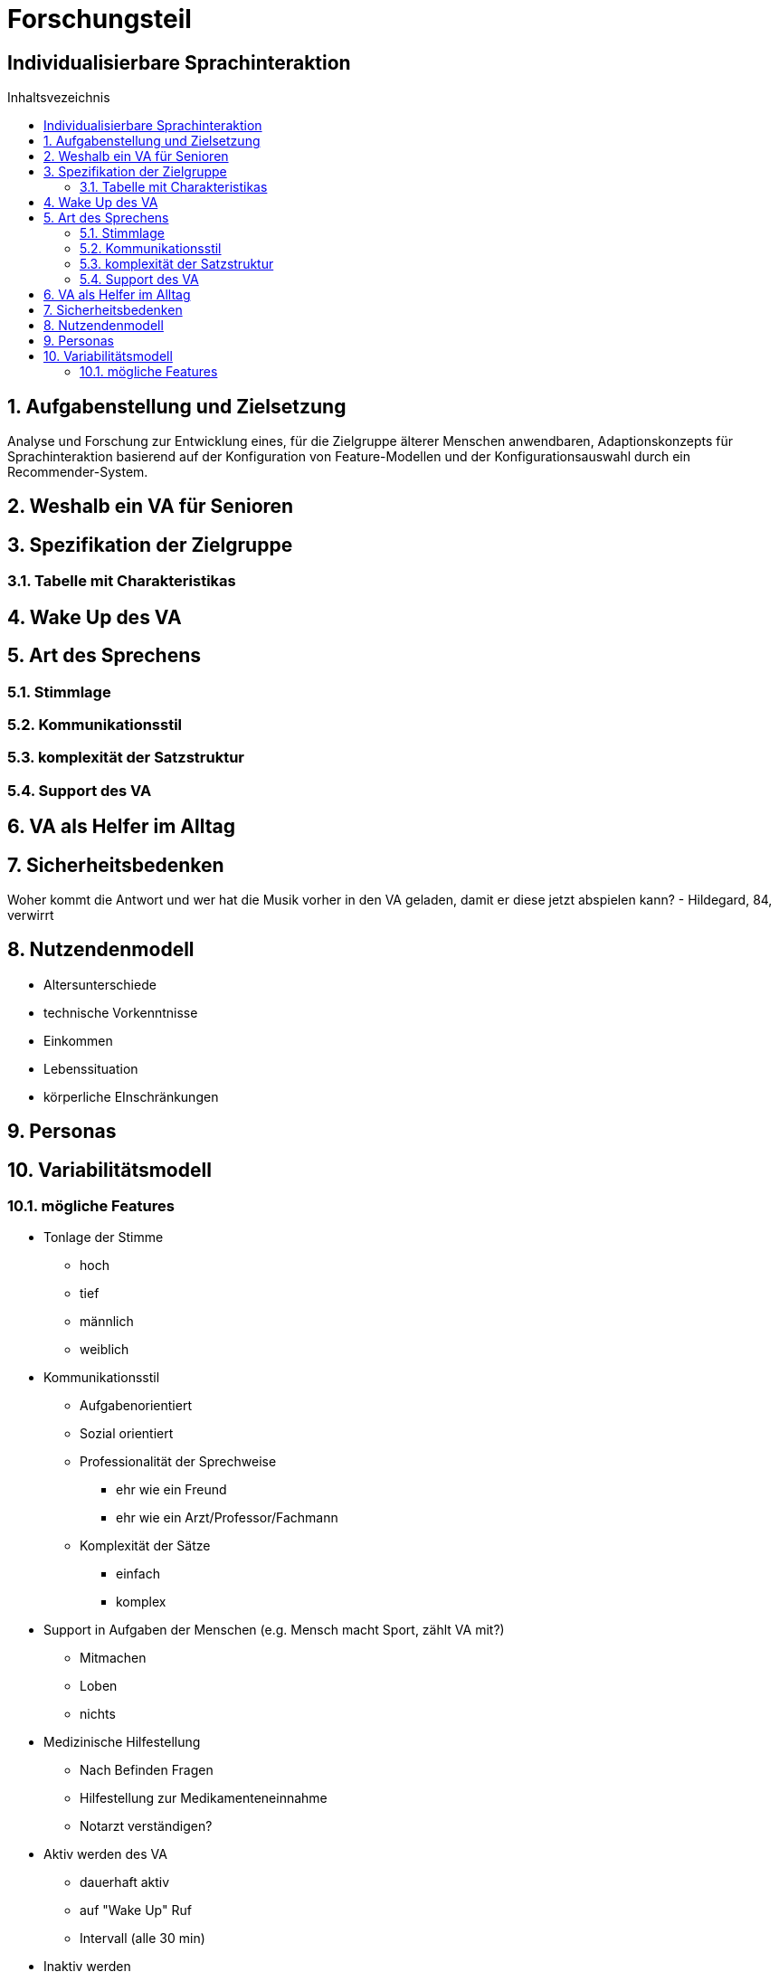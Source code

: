 :toc: macro
:toc-title: Inhaltsvezeichnis
= Forschungsteil
:project_name: Individualisierbare Sprachinteraktion

== {project_name}

toc::[]
:numbered:

// Anmerkung:
// Das Dokument befindet sich noch in Arbeit und dient zunächst primär der Informationssammlung

== Aufgabenstellung und Zielsetzung
Analyse und Forschung zur Entwicklung eines, für die Zielgruppe älterer Menschen
anwendbaren, Adaptionskonzepts für Sprachinteraktion basierend auf der Konfiguration von Feature-Modellen und der Konfigurationsauswahl durch ein Recommender-System.

== Weshalb ein VA für Senioren

== Spezifikation der Zielgruppe
=== Tabelle mit Charakteristikas 

== Wake Up des VA

== Art des Sprechens
=== Stimmlage
=== Kommunikationsstil
=== komplexität der Satzstruktur
=== Support des VA

== VA als Helfer im Alltag

== Sicherheitsbedenken 
Woher kommt die Antwort und wer hat die Musik vorher in den VA geladen, damit er diese jetzt abspielen kann? - Hildegard, 84, verwirrt

== Nutzendenmodell
    * Altersunterschiede
    * technische Vorkenntnisse
    * Einkommen
    * Lebenssituation
    * körperliche EInschränkungen

== Personas

== Variabilitätsmodell
=== mögliche Features
    * Tonlage der Stimme
        ** hoch
        ** tief
        ** männlich
        ** weiblich
    * Kommunikationsstil
        ** Aufgabenorientiert
        ** Sozial orientiert
        ** Professionalität der Sprechweise 
            *** ehr wie ein Freund
            *** ehr wie ein Arzt/Professor/Fachmann
        ** Komplexität der Sätze
            *** einfach
            *** komplex
    * Support in Aufgaben der Menschen (e.g. Mensch macht Sport, zählt VA mit?)
        ** Mitmachen
        ** Loben
        ** nichts
    * Medizinische Hilfestellung
        ** Nach Befinden Fragen
        ** Hilfestellung zur Medikamenteneinnahme
        ** Notarzt verständigen?
    * Aktiv werden des VA
        ** dauerhaft aktiv
        ** auf "Wake Up" Ruf
        ** Intervall (alle 30 min)
    * Inaktiv werden
        ** nach Zeitlimit
        ** auf Call
        ** nie
    * Ausgleich für Defizit
        ** Dinge merken
        ** Vorlesen
        ** Erinnern
        ** Nachrichten senden
